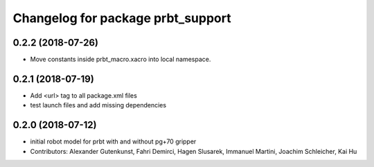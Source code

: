 ^^^^^^^^^^^^^^^^^^^^^^^^^^^^^^^^^^^^^^
Changelog for package prbt_support
^^^^^^^^^^^^^^^^^^^^^^^^^^^^^^^^^^^^^^

0.2.2 (2018-07-26)
------------------
* Move constants inside prbt_macro.xacro into local namespace.

0.2.1 (2018-07-19)
------------------
* Add <url> tag to all package.xml files
* test launch files and add missing dependencies

0.2.0 (2018-07-12)
------------------
* initial robot model for prbt with and without pg+70 gripper
* Contributors: Alexander Gutenkunst, Fahri Demirci, Hagen Slusarek, Immanuel Martini, Joachim Schleicher, Kai Hu
